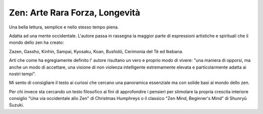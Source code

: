 *******************************
Zen: Arte Rara Forza, Longevità
*******************************

.. image:: https://images-na.ssl-images-amazon.com/images/I/51OiNL9JjQL._SX319_BO1,204,203,200_.jpg

Una bella lettura, semplice e nello stesso tempo piena.

Adatta ad una mente occidentale. L'autore passa in rassegna la maggior parte di espressioni artistiche e spirituali che il mondo dello zen ha creato:

Zazen, Gassho, Kinhin, Sampai, Kyosaku, Koan, Bushidō, Cerimonia del Tè ed Ikebana.

Arti che come ha egregiamente definito l' autore risultano un vero e proprio modo di vivere: "una maniera di opporsi, ma  anche un modo di accettare, una visione di non violenza intelligente estremamente elevata e particolarmente adatta ai nostri tempi".

Mi sento di consigliare il testo ai curiosi che cercano una panoramica essenziale ma con solide basi al mondo dello zen.

Per chi invece sta cercando un testo filosofico ai fini di approfondire i pensieri per stimolare la propria crescita interiore consiglio "Una via occidentale allo Zen" di Christmas Humphreys o il classico "Zen Mind, Beginner's Mind" di Shunryū Suzuki.
